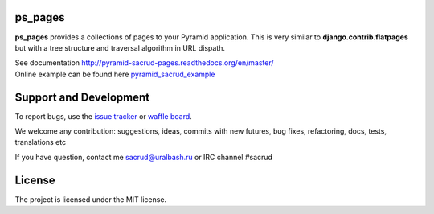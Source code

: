 |Build Status| |Coverage Status| |Stories in Ready| |PyPi|

ps_pages
========

**ps_pages** provides a collections of pages to your Pyramid application.
This is very similar to **django.contrib.flatpages** but with a tree structure
and traversal algorithm in URL dispath.

| See documentation http://pyramid-sacrud-pages.readthedocs.org/en/master/
| Online example can be found here `pyramid_sacrud_example <http://pyramid-sacrud-example.readthedocs.org/en/master/demo.html#online-on-runnable-com>`_

.. image:: https://raw.githubusercontent.com/ITCase/ps_pages/master/docs/_static/img/index.png
    :alt: SACRUD pages tree
    :align: right

Support and Development
=======================

To report bugs, use the `issue tracker <https://github.com/ITCase/ps_pages/issues>`_
or `waffle board <https://waffle.io/ITCase/ps_pages>`_.

We welcome any contribution: suggestions, ideas, commits with new futures, bug fixes, refactoring, docs, tests, translations etc

If you have question, contact me sacrud@uralbash.ru or IRC channel #sacrud

License
=======

The project is licensed under the MIT license.

.. |Build Status| image:: https://travis-ci.org/ITCase/ps_pages.svg?branch=master
   :target: https://travis-ci.org/ITCase/ps_pages
.. |Coverage Status| image:: https://coveralls.io/repos/ITCase/ps_pages/badge.png
   :target: https://coveralls.io/r/ITCase/ps_pages
.. |Stories in Ready| image:: https://badge.waffle.io/itcase/ps_pages.png?label=in%20progress&title=In%20Progress
   :target: https://waffle.io/itcase/ps_pages
.. |PyPI| image:: http://img.shields.io/pypi/dm/ps_pages.svg
   :target: https://pypi.python.org/pypi/ps_pages/
